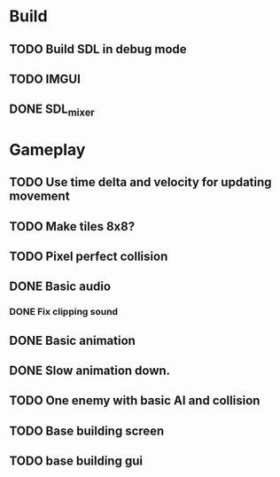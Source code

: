 #+Startup: showall
 
* Build
** TODO Build SDL in debug mode
** TODO IMGUI
** DONE SDL_mixer
   CLOSED: [2018-03-23 Fri 16:19]
* Gameplay
** TODO Use time delta and velocity for updating movement
** TODO Make tiles 8x8?
** TODO Pixel perfect collision
** DONE Basic audio
   CLOSED: [2018-03-18 Sun 14:26]
*** DONE Fix clipping sound
    CLOSED: [2018-03-23 Fri 16:19]
** DONE Basic animation
   CLOSED: [2018-03-18 Sun 14:44]
** DONE Slow animation down.
   CLOSED: [2018-03-23 Fri 16:34]
** TODO One enemy with basic AI and collision
** TODO Base building screen
** TODO base building gui

